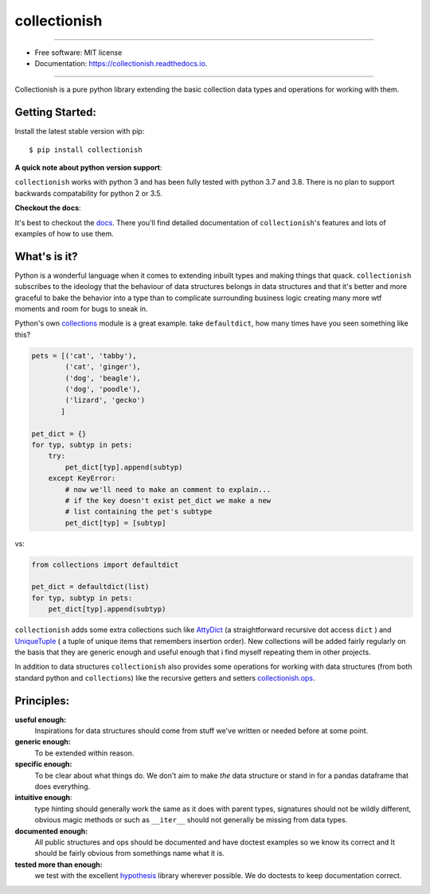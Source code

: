 =============
collectionish
=============

.. image:: https://img.shields.io/pypi/v/collectionish.svg
        :target: https://pypi.python.org/pypi/collectionish

.. image:: https://img.shields.io/travis/leaprovenzano/collectionish.svg
        :target: https://travis-ci.com/leaprovenzano/collectionish

.. image:: https://readthedocs.org/projects/collectionish/badge/?version=latest
        :target: https://collectionish.readthedocs.io/en/latest/?badge=latest
        :alt: Documentation Status

.. image:: https://codecov.io/gh/leaprovenzano/collectionish/branch/master/graph/badge.svg
        :target: :target: https://codecov.io/gh/leaprovenzano/collectionish
        :alt: CodeCov Report

.. image:: https://img.shields.io/badge/hypothesis-tested-brightgreen.svg
   :alt: Tested with Hypothesis
   :target: https://hypothesis.readthedocs.io

----

* Free software: MIT license
* Documentation: https://collectionish.readthedocs.io.

----

Collectionish is a pure python library extending the basic collection data types and operations for working with them.

Getting Started:
~~~~~~~~~~~~~~~~

Install the latest stable version with pip::

   $ pip install collectionish

**A quick note about python version support**:

``collectionish`` works with python 3 and has been fully tested with
python 3.7 and 3.8. There is no plan to support backwards compatability
for python 2 or 3.5.

**Checkout the docs**:

It's best to checkout the `docs`_. There you'll find detailed
documentation of ``collectionish``'s features and lots of examples of
how to use them.

What's is it?
~~~~~~~~~~~~~

Python is a wonderful language when it comes to extending inbuilt types
and making things that quack. ``collectionish`` subscribes to the
ideology that the behaviour of data structures belongs *in* data
structures and that it's better and more graceful to bake the behavior
into a type than to complicate surrounding business logic creating many
more wtf moments and room for bugs to sneak in.

Python's own `collections`_ module is a great example. take
``defaultdict``, how many times have you seen something like this?

.. code:: python


   pets = [('cat', 'tabby'),
           ('cat', 'ginger'),
           ('dog', 'beagle'),
           ('dog', 'poodle'),
           ('lizard', 'gecko')
          ]

   pet_dict = {}
   for typ, subtyp in pets:
       try:
           pet_dict[typ].append(subtyp)
       except KeyError:
           # now we'll need to make an comment to explain...
           # if the key doesn't exist pet_dict we make a new
           # list containing the pet's subtype
           pet_dict[typ] = [subtyp]


vs:

.. code:: python


   from collections import defaultdict

   pet_dict = defaultdict(list)
   for typ, subtyp in pets:
       pet_dict[typ].append(subtyp)

``collectionish`` adds some extra collections such like `AttyDict`_ (a
straightforward recursive dot access ``dict`` ) and `UniqueTuple`_ ( a
tuple of unique items that remembers insertion order). New collections
will be added fairly regularly on the basis that they are generic enough
and useful enough that i find myself repeating them in other projects.

In addition to data structures ``collectionish`` also provides some
operations for working with data structures (from both standard python
and ``collections``) like the recursive getters and setters
`collectionish.ops`_.

Principles:
~~~~~~~~~~~

**useful enough:**
    Inspirations for data structures should come from stuff we've written or needed before at some point.

**generic enough:**
    To be extended within reason.

**specific enough:**
    To be clear about what things do. We don't aim to make *the* data structure or stand in for a pandas
    dataframe that does everything.

**intuitive enough**:
    type hinting should generally work the same as it does with parent types, signatures should not be wildly
    different, obvious magic methods or such as ``__iter__`` should not generally be missing from data types.

**documented enough:**
    All public structures and ops should be documented and have doctest examples so we know its correct and
    It should be fairly obvious from somethings name what it is.

**tested more than enough:**
    we test with the excellent `hypothesis`_ library wherever possible. We do doctests to keep documentation correct.

.. _docs: https://collectionish.readthedocs.io
.. _collections: https://docs.python.org/library/collections.html
.. _AttyDict: https://collectionish.readthedocs.io/_autosummary/collectionish.AttyDict.html
.. _UniqueTuple: https://collectionish.readthedocs.io/_autosummary/collectionish.UniqueTuple.html
.. _collectionish.ops: https://collectionish.readthedocs.io/en/stable/_autosummary/collectionish.ops.html#module-collectionish.ops
.. _hypothesis: https://github.com/HypothesisWorks/hypothesis
